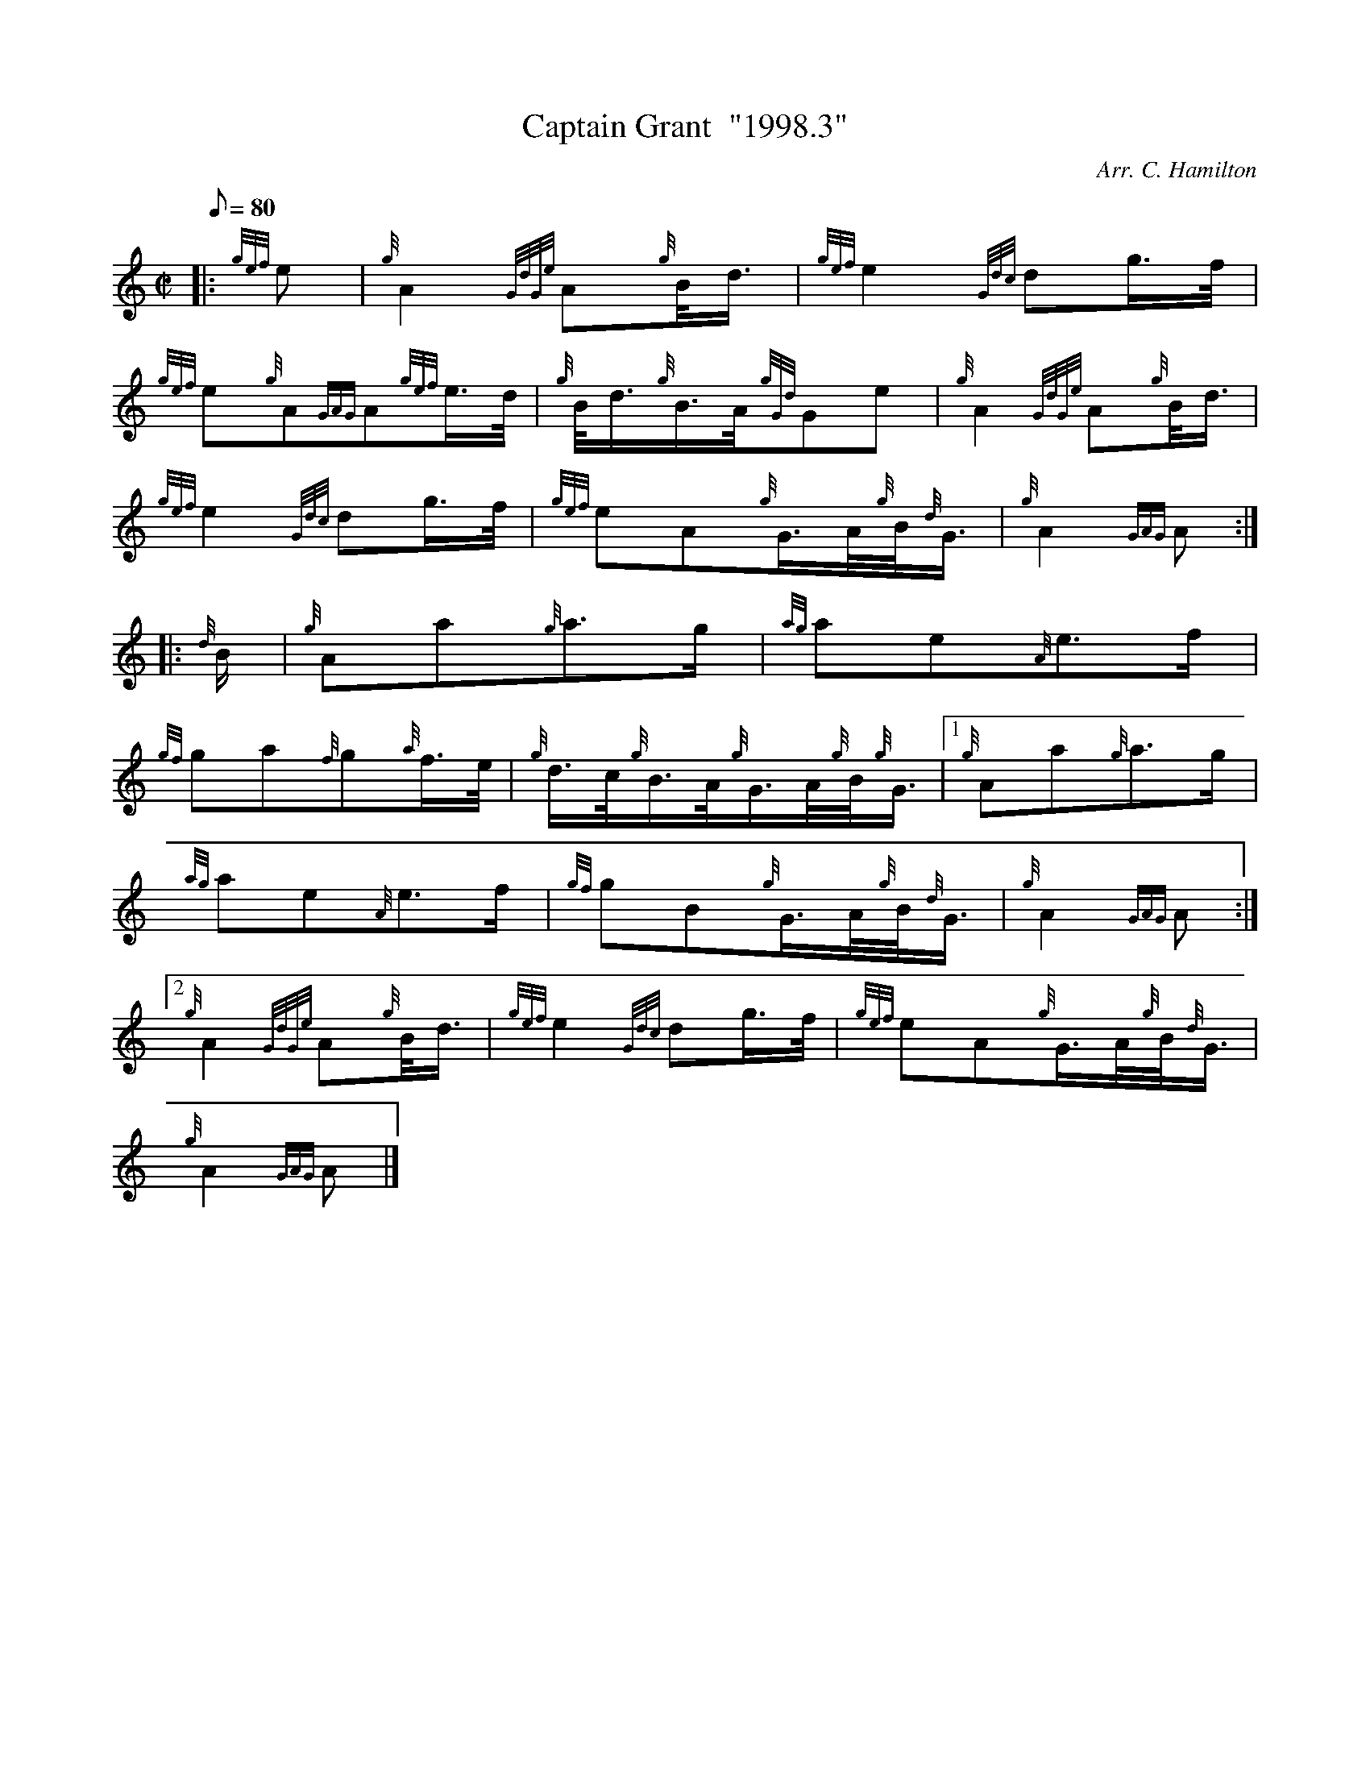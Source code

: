 X: 1
T:Captain Grant  "1998.3"
M:C|
L:1/8
Q:80
C:Arr. C. Hamilton
S:March
K:HP
|: {gef}e|
{g}A2{GdGe}A{g}B/4d3/4|
{gef}e2{Gdc}dg3/4f/4|  !
{gef}e{g}A{GAG}A{gef}e3/4d/4|
{g}B/4d3/4{g}B3/4A/4{gGd}Ge|
{g}A2{GdGe}A{g}B/4d3/4|  !
{gef}e2{Gdc}dg3/4f/4|
{gef}eA{g}G3/4A/4{g}B/4{d}G3/4|
{g}A2{GAG}A:| |:  !
{d}B/2|
{g}Aa{g}a3/2g/2|
{ag}ae{A}e3/2f/2|  !
{gf}ga{f}g{a}f3/4e/4|
{g}d3/4c/4{g}B3/4A/4{g}G3/4A/4{g}B/4{g}G3/4|1
{g}Aa{g}a3/2g/2|  !
{ag}ae{A}e3/2f/2|
{gf}gB{g}G3/4A/4{g}B/4{d}G3/4|
{g}A2{GAG}A:|2  !
{g}A2{GdGe}A{g}B/4d3/4|
{gef}e2{Gdc}dg3/4f/4|
{gef}eA{g}G3/4A/4{g}B/4{d}G3/4|  !
{g}A2{GAG}A|]
